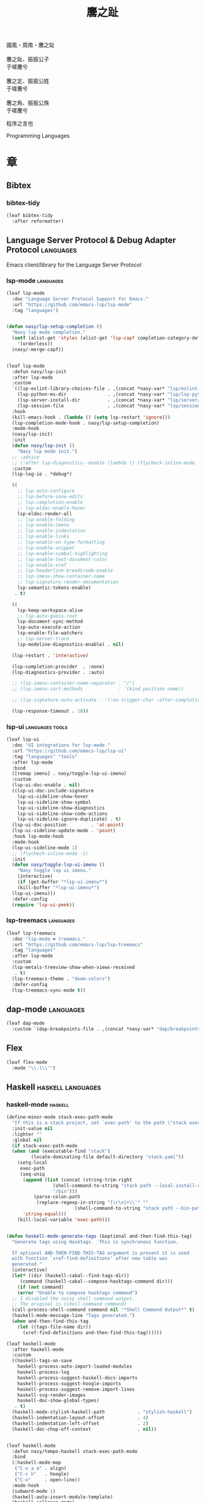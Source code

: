 #+PROPERTY: header-args:emacs-lisp :tangle (concat temporary-file-directory "麐之趾.el") :lexical t
#+title: 麐之趾
#+startup: noindent

#+begin_verse
  國風・周南・麐之趾

  麐之趾、振振公子
  于嗟麐兮

  麐之定、振振公姓
  于嗟麐兮

  麐之角、振振公族
  于嗟麐兮
#+end_verse

程序之言也

Programming Languages

* 題                                                :noexport:

#+begin_src emacs-lisp :exports none
  ;;; 麐之趾.el --- Nasy's emacs.d langs file.  -*- lexical-binding: t; -*-

  ;; Copyright (C) 2022  Nasy

  ;; Author: Nasy <nasyxx@gmail.com>

  ;;; Commentary:

  ;; 程序之言也

  ;;; Code:

  (cl-eval-when (compile eval load)
    (require '麐之趾之包))
#+end_src

* 章

** Bibtex

*** bibtex-tidy

#+begin_src emacs-lisp
  (leaf bibtex-tidy
    :after reformatter)
#+end_src

** Language Server Protocol & Debug Adapter Protocol :languages:

Emacs client/library for the Language Server Protocol

*** lsp-mode                                         :languages:

#+begin_src emacs-lisp
  (leaf lsp-mode
    :doc "Language Server Protocol Support for Emacs."
    :url "https://github.com/emacs-lsp/lsp-mode"
    :tag "languages")


  (defun nasy/lsp-setup-completion ()
    "Nasy lsp mode completion."
    (setf (alist-get 'styles (alist-get 'lsp-capf completion-category-defaults))
	  '(orderless))
    (nasy/-merge-capf))


  (leaf lsp-mode
    :defun nasy/lsp-init
    :after lsp-mode
    :custom
    `((lsp-eslint-library-choices-file . ,(concat *nasy-var* "lsp/eslint-library-choices.el"))
      (lsp-python-ms-dir               . ,(concat *nasy-var* "lsp/lsp-python-ms/"))
      (lsp-server-install-dir          . ,(concat *nasy-var* "lsp/server/"))
      (lsp-session-file                . ,(concat *nasy-var* "lsp/session.el")))
    :hook
    (kill-emacs-hook . (lambda () (setq lsp-restart 'ignore)))
    (lsp-completion-mode-hook . nasy/lsp-setup-completion)
    :mode-hook
    (nasy/lsp-init)
    :init
    (defun nasy/lsp-init ()
      "Nasy lsp mode init.")
    ;; :advice
    ;; (:after lsp-diagnostics--enable (lambda () (flycheck-inline-mode -1)))
    :custom
    (lsp-log-io . *debug*)

    ((
      ;; lsp-auto-configure
      ;; lsp-before-save-edits
      ;; lsp-completion-enable
      ;; lsp-eldoc-enable-hover
      lsp-eldoc-render-all
      ;; lsp-enable-folding
      ;; lsp-enable-imenu
      ;; lsp-enable-indentation
      ;; lsp-enable-links
      ;; lsp-enable-on-type-formatting
      ;; lsp-enable-snippet
      ;; lsp-enable-symbol-highlighting
      ;; lsp-enable-text-document-color
      ;; lsp-enable-xref
      ;; lsp-headerline-breadcrumb-enable
      ;; lsp-imenu-show-container-name
      ;; lsp-signature-render-documentation
      lsp-semantic-tokens-enable)
     . t)

    ((
      lsp-keep-workspace-alive
      ;; lsp-auto-guess-root
      lsp-document-sync-method
      lsp-auto-execute-action
      lsp-enable-file-watchers
      ;; lsp-server-trace
      lsp-modeline-diagnostics-enable) . nil)

    (lsp-restart . 'interactive)

    (lsp-completion-provider  . :none)
    (lsp-diagnostics-provider . :auto)

    ;; (lsp-imenu-container-name-separator . "/")
    ;; (lsp-imenu-sort-methods             . '(kind position name))

    ;; (lsp-signature-auto-activate . '(:on-trigger-char :after-completion))

    (lsp-response-timeout . 10))

#+end_src

*** lsp-ui                                     :languages:tools:

#+begin_src emacs-lisp
  (leaf lsp-ui
    :doc "UI integrations for lsp-mode."
    :url "https://github.com/emacs-lsp/lsp-ui"
    :tag "languages" "tools"
    :after lsp-mode
    :bind
    ([remap imenu] . nasy/toggle-lsp-ui-imenu)
    :custom
    (lsp-ui-doc-enable . nil)
    ((lsp-ui-doc-include-signature
      lsp-ui-sideline-show-hover
      lsp-ui-sideline-show-symbol
      lsp-ui-sideline-show-diagnostics
      lsp-ui-sideline-show-code-actions
      lsp-ui-sideline-ignore-duplicate) . t)
    (lsp-ui-doc-position         . 'at-point)
    (lsp-ui-sideline-update-mode . 'point)
    :hook lsp-mode-hook
    :mode-hook
    (lsp-ui-sideline-mode 1)
    ;; (flycheck-inline-mode -1)
    :init
    (defun nasy/toggle-lsp-ui-imenu ()
      "Nasy toggle lsp ui imenu."
      (interactive)
      (if (get-buffer "*lsp-ui-imenu*")
	  (kill-buffer "*lsp-ui-imenu*")
	(lsp-ui-imenu)))
    :defer-config
    (require 'lsp-ui-peek))
#+end_src

*** lsp-treemacs                                     :languages:

#+begin_src emacs-lisp
  (leaf lsp-treemacs
    :doc "lsp-mode ❤ treemacs."
    :url "https://github.com/emacs-lsp/lsp-treemacs"
    :tag "languages"
    :after lsp-mode
    :custom
    (lsp-metals-treeview-show-when-views-received
     . t)
    (lsp-treemacs-theme . "doom-colors")
    :defer-config
    (lsp-treemacs-sync-mode t))
#+end_src

** dap-mode                                         :languages:

#+begin_src emacs-lisp
  (leaf dap-mode
    :custom `(dap-breakpoints-file . ,(concat *nasy-var* "dap/breakpoints.el")))
#+end_src

** Flex

#+begin_src emacs-lisp
  (leaf flex-mode
    :mode "\\.l\\'")
#+end_src

** Haskell                                  :haskell:languages:

*** haskell-mode                                       :haskell:

#+begin_src emacs-lisp
  (define-minor-mode stack-exec-path-mode
    "If this is a stack project, set `exec-path' to the path \"stack exec\" would use."
    :init-value nil
    :lighter ""
    :global nil
    (if stack-exec-path-mode
	(when (and (executable-find "stack")
		   (locate-dominating-file default-directory "stack.yaml"))
	  (setq-local
	   exec-path
	   (seq-uniq
	    (append (list (concat (string-trim-right
				   (shell-command-to-string "stack path --local-install-root")
				   "/bin")))
		    (parse-colon-path
		     (replace-regexp-in-string "[\r\n]+\\'" ""
					       (shell-command-to-string "stack path --bin-path"))))
	    'string-equal)))
      (kill-local-variable 'exec-path)))


  (defun haskell-mode-generate-tags (&optional and-then-find-this-tag)
    "Generate tags using Hasktags.  This is synchronous function.

    If optional AND-THEN-FIND-THIS-TAG argument is present it is used
    with function `xref-find-definitions' after new table was
    generated."
    (interactive)
    (let* ((dir (haskell-cabal--find-tags-dir))
	   (command (haskell-cabal--compose-hasktags-command dir)))
      (if (not command)
	  (error "Unable to compose hasktags command")
	;; I disabled the noisy shell command output.
	;; The original is (shell-command command)
	(call-process-shell-command command nil "*Shell Command Output*" t)
	(haskell-mode-message-line "Tags generated.")
	(when and-then-find-this-tag
	  (let ((tags-file-name dir))
	    (xref-find-definitions and-then-find-this-tag))))))

  (leaf haskell-mode
    :after haskell-mode
    :custom
    ((haskell-tags-on-save
      haskell-process-auto-import-loaded-modules
      haskell-process-log
      haskell-process-suggest-haskell-docs-imports
      haskell-process-suggest-hoogle-imports
      haskell-process-suggest-remove-import-lines
      haskell-svg-render-images
      haskell-doc-show-global-types)
     . t)
    (haskell-mode-stylish-haskell-path            . "stylish-haskell")
    (haskell-indentation-layout-offset            . 4)
    (haskell-indentation-left-offset              . 2)
    (haskell-doc-chop-off-context                 . nil))


  (leaf haskell-mode
    :defun nasy/tempo-haskell stack-exec-path-mode
    :bind
    (:haskell-mode-map
     ("C-x a a" . align)
     ("C-c h"   . hoogle)
     ("C-o"     . open-line))
    :mode-hook
    (subword-mode 1)
    (haskell-auto-insert-module-template)
    (haskell-collapse-mode)
    (interactive-haskell-mode)
    (setq tab-width 4)
    (nasy/tempo-haskell)
    (stack-exec-path-mode 1)
    (progn
      (require 'align)
      (add-to-list 'align-rules-list
		   '(haskell-types
		     (regexp . "\\(\\s-+\\)\\(::\\|∷\\)\\s-+")
		     (modes quote (haskell-mode literate-haskell-mode))))
      (add-to-list 'align-rules-list
		   '(haskell-assignment
		     (regexp . "\\(\\s-+\\)=\\s-+")
		     (modes quote (haskell-mode literate-haskell-mode))))
      (add-to-list 'align-rules-list
		   '(haskell-arrows
		     (regexp . "\\(\\s-+\\)\\(->\\|→\\)\\s-+")
		     (modes quote (haskell-mode literate-haskell-mode))))
      (add-to-list 'align-rules-list
		   '(haskell-left-arrows
		     (regexp . "\\(\\s-+\\)\\(<-\\|←\\)\\s-+")
		     (modes quote (haskell-mode literate-haskell-mode)))))
    :defer-config
    (after-x 'page-break-lines
      (add-to-list 'page-break-lines-modes 'haskell-mode)))
#+end_src

*** lsp-haskell                                        :haskell:

#+begin_src emacs-lisp
  (defun start-lsp-haskell ()
    (require 'lsp)
    (require 'lsp-haskell)
    (lsp))

  (leaf lsp-haskell
    :custom (lsp-haskell-formatting-provider . "brittany")
    :hook
    (haskell-mode-hook . start-lsp-haskell)
    :init
    (after-x 'company
      (nasy/add-company-backend 'haskell-mode
	'(company-capf
	  company-files
	  :with company-yasnippet))))
#+end_src

** HTML                                        :html:languages:

#+begin_src emacs-lisp
  (leaf lsp-html
    :hook
    ((html-mode-hook mhtml-mode-hook sgml-mode-hook web-mode-hook)
     . lsp-deferred))
#+end_src

** JavaScript & TypeScript    :javascript:typescript:languages:

#+begin_src emacs-lisp
  (leaf lsp-javascript
    :hook
    ((javascript-mode-hook js-mode-hook) . lsp-deferred))
#+end_src

** Lisp                                        :lisp:languages:

*** elisp-def                                             :lisp:

 #+begin_src emacs-lisp
   (leaf elisp-def
     :hook (((emacs-lisp-mode-hook ielm-mode-hook) . elisp-def-mode)))
 #+end_src

*** Highlight-quoted                                      :lisp:

 #+begin_src emacs-lisp
   (leaf highlight-quoted
     :hook (emacs-lisp-mode-hook))
 #+end_src

*** ipretty                                               :lisp:

 Interactive Emacs Lisp pretty-printing.

 ~ipretty.el~ provides interactive functions to pretty-print the result of an
 expression and a global mode ~ipretty-mode~ that advices ~eval-print-last-sexp~ to
 pretty print.

 https://framagit.org/steckerhalter/ipretty

 #+begin_src emacs-lisp
   (leaf ipretty
     :doc "Interactive Emacs Lisp pretty-printing"
     :url "https://framagit.org/steckerhalter/ipretty"
     :tag "buffer" "emacslisp" "pprint"
     :disabled t
     :bind (("C-h C-j" . ipretty-last-sexp)
	    ("C-h C-k" . ipretty-last-sexp-other-buffer))
     :hook emacs-lisp-mode-hook)
 #+end_src

*** lisp-mode                                             :lisp:

 #+begin_src emacs-lisp
   (leaf lisp-mode
     :bind
     (:emacs-lisp-mode-map
      ([remap eval-expression] . pp-eval-expression)
      ("C-x C-e"               . eval-last-sexp-or-region))
     :init
     (defun eval-last-sexp-or-region (prefix)
       "Eval region from BEG to END if active, otherwise the last sexp."
       (interactive "P")
       (if (and (mark) (use-region-p))
	   (eval-region (min (point) (mark)) (max (point) (mark)))
	 (pp-eval-last-sexp prefix))))
 #+end_src

*** macrostep                                             :lisp:

 #+begin_src emacs-lisp
   (leaf macrostep
     :bind
     (:emacs-lisp-mode-map
      ("C-c e m" . macrostep-expand)))
 #+end_src

*** parinfer-rust-mode                                    :lisp:

 #+begin_src emacs-lisp
  (leaf parinfer-rust-mode
    :custom
    (parinfer-rust-auto-download . nil)
    `(parinfer-rust-library
      . ,(concat *nasy-var* "parinfer-rust/parinfer-rust-darwin.so"))
    :hook `(,lisp-modes-hooks)
    :defer-config
    ;; https://github.com/justinbarclay/parinfer-rust-mode/issues/53
    (add-to-list 'parinfer-rust-treat-command-as
		 '(quoted-insert . "paren")))
 #+end_src

** TeX                                                    :tex:

TeX related works.

*** TeX

#+begin_src emacs-lisp
  (leaf tex
    :hook
    ((tex-mode-hook
      TeX-mode-hook
      latex-mode-hook
      LaTeX-mode-hook) . visual-line-mode))
#+end_src

*** auctex

#+begin_src emacs-lisp
  (leaf auctex
    :init
    (setq TeX-data-directory (straight--repos-dir "auctex")
	  TeX-lisp-directory TeX-data-directory)

    ;; Or set the following variable via custom-set-variables in the opened buffer by the following command.
    ;; M-x describe-variable RET preview-TeX-style-dir RET
    ;;`(preview-TeX-style-dir ,(concat ".:" (straight--repos-dir "auctex") "latex:"))
    (setq preview-TeX-style-dir (concat ".:" (straight--repos-dir "auctex") "latex:"))

    (load "auctex.el" nil t t)
    (load "preview-latex.el" nil t t)

    (setq TeX-auto-save t)
    (setq TeX-parse-self t)
    (setq-default TeX-master nil))
#+end_src

*** cdlatex

#+begin_src emacs-lisp
  (leaf cdlatex
    :custom (cdlatex-use-dollar-to-ensure-math . nil)
    :init (sup 'cdlatex))
#+end_src

** Markdown                                :markdown:languages:

#+begin_src emacs-lisp
  (leaf markdown-mode
    :mode ("INSTALL\\'"
	   "CONTRIBUTORS\\'"
	   "LICENSE\\'"
	   "\\.markdown\\'"
	   "\\.md\\'")
    :init (add-to-list 'nasy--defer-loads 'markdown-mode))
#+end_src

** Nix                                          :nix:languages:

#+begin_src emacs-lisp
  (defun start-nix-lsp ()
    (after-x 'lsp-mode
      (add-to-list 'lsp-language-id-configuration '(nix-mode . "nix"))
      (lsp-register-client
       (make-lsp-client :new-connection (lsp-stdio-connection '("rnix-lsp"))
			:major-modes '(nix-mode)
			:server-id 'nix))
      (lsp)))

  (leaf nix-mode
    :hook (nix-mode-hook . start-nix-lsp))
#+end_src

** Org Mode                                     :org:languages:

#+begin_src emacs-lisp
  (add-hook 'nasy-first-key-hook #'(lambda () (require 'org)))
  (leaf org-mode
    :mode ("README\\'"))
#+end_src

*** 自定義                                                 :org:

#+begin_src emacs-lisp
  (defvar nasy-org-first-key-hook nil)
  (defvar nasy--org-first-key-hook nil)

  (leaf org
    :custom
    ((org-export-backends . '(ascii beamer html latex md org))
     (org-support-shift-select . 'always)
     (org-safe-remote-resources
      . '("\\`https://raw\\.githubusercontent\\.com\\(?:/\\|\\'\\)")))
    (org-modules . nil)
    :init
    (with-no-warnings
      (setq org-emphasis-regexp-components
	    '(" \t('\"{[:nonascii:]"
		"- \t.,:!?)));'\")}\\[[:nonascii:]"
		" \t\r\n,\"'"
		"."
		1)))
    :config
    (add-to-list 'safe-local-variable-values
		 '(org-src-fontify-natively))
    (add-to-list 'safe-local-variable-values
		 '(org-startup-indented)))
#+end_src

#+begin_src emacs-lisp
  (leaf org
    :custom
    (org-ellipsis          . "略")
    (org-startup-folded    . 'content)
    (org-startup-truncated . nil))
#+end_src

#+begin_src emacs-lisp
  (leaf org-agenda
    :after org
    :custom
    (;; org-agnda
     (org-agenda-compact-blocks   . t)
     (org-agenda-files            . `(,(concat *nasy-etc* "standard-agenda.org")))
     (org-agenda-start-on-weekday . nil)
     (org-agenda-prefix-format
      . '((agenda . " %i %+15c\t%?-15t% s")
	  (todo   . " %i %+15c\t")
	  (tags   . " %i %+15c\t")
	  (search . " %i %+15c\t")))
     (org-agenda-sorting-strategy
      . '((agenda habit-down time-up user-defined-up effort-up category-keep)
	  (todo category-up effort-up)
	  (tags category-up effort-up)
	  (search category-up)))
     (org-agenda-time-grid
      . '((daily today weekly require-timed remove-match)
	  (0 600 900 1200 1300 1600 1800 2000 2200 2400 2600)
	  "......"
	  "-----------------------------------------------------"))
     (org-agenda-clockreport-parameter-plist . '(:link t :maxlevel 3))
     (org-agenda-window-setup . 'current-window)))
#+end_src

#+begin_src emacs-lisp
  (leaf org-appear
    :after org
    :custom
    ((org-appear-autoemphasis
      org-appear-autoentities
      org-appear-autolinks
      org-appear-autosubmarkers)
     . t))
#+end_src

#+begin_src emacs-lisp
  (leaf org-appearance
    :after org
    :custom
    ((org-allow-promoting-top-level-subtree
      org-fontify-todo-headline
      ;; org-fontify-whole-heading-line
      org-hide-emphasis-markers
      org-hide-leading-stars)
     . t)
    ((org-image-actual-width
      org-pretty-entities)
     . nil))
#+end_src

#+begin_src emacs-lisp
  (leaf babel
    :after org
    :custom
    (org-babel-latex-preamble
     . (lambda (_) "\\documentclass[preview]{standalone}\n")))
#+end_src

#+begin_src emacs-lisp
  (leaf org-capture
    :after org
    :custom
    (org-default-notes-file . "~/notes/default.org"))
#+end_src

#+begin_src emacs-lisp
  (leaf org-export
    :after org
    :custom
    (;; general
     (org-export-coding-system         . 'utf-8)
     (org-export-with-broken-links     . 'mark)
     (org-export-with-sub-superscripts . '{})
     (org-use-sub-superscripts         . '{})
     (org-html-checkbox-type           . 'unicode))

    (;; html
     (org-html-doctype              . "html5")
     (org-html-head-include-scripts . t)
     (org-html-klipsify-src         . t)
     (org-html-html5-fancy          . t)
     (org-html-mathjax-options
      . '((path          "https://cdnjs.cloudflare.com/ajax/libs/mathjax/2.7.7/latest.js?config=TeX-AMS-MML_HTMLorMML")
	  (scale         "100")
	  (align         "center")
	  (font          "Neo-Euler")
	  (linebreaks    "false")
	  (autonumber    "AMS")
	  (indent        "0em")
	  (multlinewidth "85%")
	  (tagindent     ".8em")
	  (tagside       "right")))
     (org-html-with-latex     . 'mathjax)
     (org-html-wrap-src-lines . t))

    (;; Latex
     (org-latex-compiler . "xelatex")
     (org-latex-default-packages-alist
      . '(("AUTO" "inputenc"  t   ("pdflatex"))
	  ("T1"   "fontenc"   t   ("pdflatex"))
	  (""     "graphicx"  t   nil)
	  (""     "grffile"   nil nil)
	  (""     "longtable" nil nil)
	  (""     "booktabs"  nil nil)
	  (""     "wrapfig"   nil nil)
	  (""     "rotating"  nil nil)
	  ("normalem" "ulem"  nil nil)
	  (""     "amsmath"   t   nil)
	  (""     "textcomp"  t   nil)
	  (""     "amssymb"   t   nil)
	  (""     "capt-of"   nil nil)
	  (""     "nicefrac"  t   nil)
	  ("dvipsnames" "xcolor" nil nil)
	  ("colorlinks,unicode,linkcolor=violet,anchorcolor=BlueViolet,citecolor=YellowOrange,filecolor=black,urlcolor=Aquamarine"
	   "hyperref" nil nil)
	  (""            "luatexja-fontspec" t ("lualatex"))))
	  ;; (""            "listings"          t nil)))
	  ;; (""            "algorithm"         t nil)
	  ;; (""            "algpseudocode"     t nil)
	  ;; ("cache=false" "minted"            t nil)))
     (org-latex-default-table-environment . "longtable")
     (org-latex-listings                  . 'minted)
     (org-latex-pdf-process
      . '("latexmk -f -pdf -%latex -interaction=nonstopmode -shell-escape -output-directory=%o %f"))
     (org-latex-tables-booktabs . t))

    (;; Pandoc
     ((org-pandoc-options-for-context
       org-pandoc-options-for-context-pdf)
      . `((template . ,(concat *nasy-etc* "nasy-context.tex"))))))
#+end_src

#+begin_src emacs-lisp
  (leaf org-id
    :after org
    :custom (org-id-link-to-org-use-id . t))
#+end_src

#+begin_src emacs-lisp
  (leaf org-indent
    :after org
    :custom
    (org-indent-mode-turns-on-hiding-stars . nil))
#+end_src

#+begin_src emacs-lisp
  (leaf org-keywords
    :after org
    :custom
    (org-todo-keywords
     . '((sequence
	  "TODO(t)"
	  "WIP(w/!)"
	  "WAIT(W@/!)"
	  "HOLD(h)"
	  "|"
	  "CANCELLED(c@/!)"
	  "DONE(d!/!)"))))
#+end_src

#+begin_src emacs-lisp
  (leaf org  ;; LaTeX
    :after org
    :custom
    (org-preview-latex-default-process . 'xesvg)
    (org-highlight-latex-and-related   . '(native latex script entities))
    :defer-config
    (defvar
      nasy-luamagick
      '(luamagick
	:programs ("lualatex" "convert")
	:description "pdf > png"
	:message "you need to install lualatex and imagemagick."
	:use-xcolor t
	:image-input-type "pdf"
	:image-output-type "png"
	:image-size-adjust (1.0 . 1.0)
	:latex-compiler ("lualatex -interaction nonstopmode -output-directory %o %f")
	:image-converter ("convert -density %D -trim -antialias %f -quality 100 %O")))
    (add-to-list 'org-preview-latex-process-alist nasy-luamagick)

    (defvar
      nasy-luamsvg
      '(luamsvg
	:programs ("lualatex" "convert")
	:description "pdf > svg"
	:message "you need to install lualatex and imagemagick."
	:use-xcolor t
	:image-input-type "pdf"
	:image-output-type "svg"
	:image-size-adjust (1.0 . 1.0)
	:latex-compiler ("lualatex -interaction nonstopmode -output-directory %o %f")
	:image-converter ("convert -density %D -trim -antialias %f -quality 100 %O")))
    (add-to-list 'org-preview-latex-process-alist nasy-luamsvg)

    (defvar
      nasy-luasvg
      '(luasvg
	:programs ("lualatex" "dvisvgm")
	:description "dvi > svg"
	:message "you need to install lualatex and dvisvgm."
	:use-xcolor t
	:image-input-type "dvi"
	:image-output-type "svg"
	:image-size-adjust (1.0 . 1.0)
	:latex-compiler ("lualatex -interaction nonstopmode --output-format dvi -output-directory %o %f")
	:image-converter ("dvisvgm %f -n -b min -Z 2 -o %O")))
	     ;; :image-converter ("inkscape --pdf-poppler %f -T -l -o %O")))
    (add-to-list 'org-preview-latex-process-alist nasy-luasvg)

    (defvar
     nasy-xesvg
     '(xesvg
       :programs ("xelatex" "dvisvgm")
       :description "xdv > svg"
       :message "you need to install xelatex and dvisvgm."
       :use-xcolor t
       :image-input-type "xdv"
       :image-output-type "svg"
       :image-size-adjust (1.7 . 1.5)
       :latex-compiler ("xelatex -interaction nonstopmode -no-pdf -output-directory %o %f")
       :image-converter ("dvisvgm %f -n -b min -Z 4 -c %S -o %O")))
       ;; :image-converter ("inkscape --pdf-poppler %f -T -l -o %O")))
    (add-to-list 'org-preview-latex-process-alist nasy-xesvg))
#+end_src

#+begin_src emacs-lisp
  (leaf org-refile
    :after org
    :custom
    (org-outline-path-complete-in-steps . nil)
    (org-refile-allow-creating-parent-nodes . 'confirm)
    ((org-refile-use-outline-path
      org-refile-use-cache)
     . t))
#+end_src

#+begin_src emacs-lisp
  (leaf org-roam
    :after org
    :custom
    (org-roam-directory . "~/orgmode"))
#+end_src

#+begin_src emacs-lisp
  (leaf org-structure
    :after org
    :custom
    (org-startup-indented      . nil)
    (org-archive-location      . "%s_archive::* Archive")
    (org-catch-invisible-edits . 'smart))
#+end_src

#+begin_src emacs-lisp
  (leaf org-tags
    :after org
    :custom
    (org-fast-tag-selection-single-key . 'expert)
    (org-tags-column                   . -62)
    (org-tags-sort-function            . 'org-string-collate-lessp))
#+end_src

#+begin_src emacs-lisp
  (leaf org-time
    :after org
    :custom
    ((org-display-custom-times
      org-edit-timestamp-down-means-later
      org-log-into-drawer
      org-clock-in-resume
      org-clock-out-remove-zero-time-clocks
      org-clock-persist)
     . t)
    (org-log-done . 'time)
    (org-time-stamp-custom-formats    . '("<%a, %b %d, %Y>" . "<%a, %b %d, %Y at %H:%M>"))
    (org-export-date-timestamp-format . "%b %d, %Y"))
#+end_src

#+begin_src emacs-lisp
  (leaf org-TODO
    :after org
    :custom
    (org-todo-repeat-to-state . "NEXT"))
#+end_src

#+begin_src emacs-lisp
  (leaf oc
    :after org
    :custom (org-cite-global-bibliography . `(,(concat *nasy-var* "refs/ref.bib"))))

  (leaf oc-biblatex
    :after org oc
    :defer-config
    (add-to-list 'org-cite-biblatex-styles
		 '("foot" "full" "footfullcite" nil nil))
    (add-to-list 'org-cite-biblatex-styles
		 '("foot" nil "footcite" nil nil))
    (add-to-list 'org-cite-biblatex-styles
		 '(nil "full" "fullcite" nil nil))
    (add-to-list 'org-cite-biblatex-style-shortcuts
		 '("ft" . "foot")))

  (leaf oc-csl
    :after org oc
    :custom (org-cite-csl-styles-dir . "~/Zotero/styles"))
#+end_src

*** Basic & Functions                                      :org:

#+begin_src emacs-lisp
  ;; Exclude DONE state tasks from refile targets
  ;;;###autoload
  (defun nasy/verify-refile-target ()
    "Exclude todo keywords with a done state from refile targets."
    (not (member (nth 2 (org-heading-components)) org-done-keywords)))

  (setq org-refile-target-verify-function 'nasy/verify-refile-target)

    ;;;###autoload
  (defun nasy/org-refile-anywhere (&optional goto default-buffer rfloc msg)
    "A version of `org-refile' which allows refiling to any subtree."
    (interactive "P")
    (let ((org-refile-target-verify-function))
      (org-refile goto default-buffer rfloc msg)))

    ;;;###autoload
  (defun nasy/org-agenda-refile-anywhere (&optional goto rfloc no-update)
    "A version of `org-agenda-refile' which allows refiling to any subtree."
    (interactive "P")
    (let ((org-refile-target-verify-function))
      (org-agenda-refile goto rfloc no-update)))

    ;;;###autoload
  (defun nasy/org-html-paragraph-advice (orig paragraph contents &rest args)
    "Join consecutive Chinese lines into a single long line without
    unwanted space when exporting org-mode to html."
    (let* ((fix-regexp "[[:multibyte:]]")
	   (fixed-contents
	    (replace-regexp-in-string
	     (concat
	      "\\(" fix-regexp "\\) *\n *\\(" fix-regexp "\\)") "\\1\\2" contents)))
      (apply orig paragraph fixed-contents args)))

    ;;;###autoload
  (defun nasy/org-fix-saveplace ()
    "Fix a problem with saveplace.el putting you back in a folded position"
    (when (outline-invisible-p)
      (save-excursion
	(outline-previous-visible-heading 1)
	(org-fold-show-subtree))))

    ;;;###autoload
  (defun nasy/org-agenda-log-mode-colorize-block ()
    "Set different line spacing based on clock time duration."
    (save-excursion
      (let* ((colors (cl-case (alist-get 'background-mode (frame-parameters))
		       (light
			(list "#a7e9af" "#75b79e" "#6a8caf" "#eef9bf"))
		       (dark
			(list "#a7e9af" "#75b79e" "#6a8caf" "#eef9bf"))))
	     pos
	     duration)
	(nconc colors colors)
	(goto-char (point-min))
	(while (setq pos (next-single-property-change (point) 'duration))
	  (goto-char pos)
	  (when (and (not (equal pos (pos-eol)))
		    (setq duration (org-get-at-bol 'duration)))
	    ;; larger duration bar height
	    (let ((line-height (if (< duration 15) 1.0 (+ 0.5 (/ duration 30))))
		  (ov (make-overlay (pos-bol) (1+ (pos-eol)))))
	      (overlay-put ov 'face `(:background ,(car colors) :foreground "black"))
	      (setq colors (cdr colors))
	      (overlay-put ov 'line-height line-height)
	      (overlay-put ov 'line-spacing (1- line-height))))))))

    ;;;###autoload
  (defun nasy/show-org-clock-in-header-line ()
    "Show the clocked-in task in header line"
    (setq-default header-line-format '((" " org-mode-line-string ""))))

    ;;;###autoload
  (defun nasy/hide-org-clock-from-header-line ()
    "Hide the clocked-in task from header line"
    (setq-default header-line-format nil))

  (leaf org
    :bind (:org-src-mode-map
	   ("C-c _" . org-edit-src-exit))
    :mode-hook
    ;; (auto-fill-mode 1)
    (visual-line-mode)
    (eldoc-mode 1)
    :init
    (after-x 'company
      (nasy/add-company-backend 'org-mode
	'(;; company-tabnine
	  company-files
	  :with company-yasnippet)))
    :defer-config
    (require 'org-tempo nil t)
    (progn
     (require 'org-eldoc)
     (org-eldoc-load))
    (after-x 'ox
      (nasy/sup '(ox-rst ox-pandoc))
      (require 'ox-rst)
      (require 'ox-pandoc))
    (after-x 'company
      (nasy/add-company-backend 'org-mode
	'(;; company-tabnine
	  company-files)))
    :advice
    (:after org-refile
	    (lambda (&rest _) (org-save-all-org-buffers)))
    (:around org-html-paragraph
	     nasy/org-html-paragraph-advice))
#+end_src

*** Org Agenda                                             :org:

#+begin_src emacs-lisp
  (leaf org-agenda
    :bind (:org-mode-map
	   ("C-," . nil))
    :hook (org-agenda-finalize-hook . nasy/org-agenda-log-mode-colorize-block)
    :defer-config
    (after-x 'all-the-icons
      (setq
       org-agenda-category-icon-alist
       `(("Tasks"
	  ,(list (all-the-icons-faicon "tasks" :height 0.8 :v-adjust 0))
	  nil nil :ascent center)
	 ("Calendar"
	  ,(list (all-the-icons-octicon "calendar" :height 0.8 :v-adjust 0))
	  nil nil :ascent center)
	 ("Appointments"
	  ,(list (all-the-icons-faicon "calendar-check-o" :height 0.8 :v-adjust 0))
	  nil nil :ascent center)))))
#+end_src

*** Org Appear                                 :convenience:org:

Toggle visibility of hidden Org mode element parts upon entering and leaving an
element

https://github.com/awth13/org-appear

#+begin_src emacs-lisp
  (leaf org-appear
    :doc "Make invisible parts of Org elements appear visible."
    :url "https://github.com/awth13/org-appear"
    :tag "convenience"
    :hook nasy-org-first-key-hook)
#+end_src

*** Org Capture                                            :org:

#+begin_src emacs-lisp
  (leaf org-capture
    :defer-config
    (add-to-list 'org-capture-templates '("t" "Tasks"))

    (add-to-list 'org-capture-templates
		 '("tr" "Book Reading Task" entry
		   (file+olp "~/notes/task.org" "Reading" "Book")
		   "* TODO %^{book name}\n%u\n%a\n" :clock-in t :clock-resume t))

    (add-to-list 'org-capture-templates
		 '("tw" "Work Task" entry
		   (file+headline "~/notes/task.org" "Work")
		   "* TODO %^{task name}\n%u\n%a\n" :clock-in t :clock-resume t))

    (add-to-list 'org-capture-templates
		 '("T" "Thoughts" entry
		   (file "~/notes/thoughts.org")
		   "* %t - %^{heading}\n\n%?"))

    (add-to-list 'org-capture-templates
		 '("j" "Journal" entry
		   (file "~/notes/journal.org")
		   "* %U - %^{heading}\n  %?"))

    (add-to-list 'org-capture-templates
		 '("i" "Inbox" entry
		   (file "~/notes/inbox.org")
		   "* %U - %^{heading} %^g\n %?\n"))

    (add-to-list 'org-capture-templates
		 '("n" "Notes" entry
		   (file "~/notes/notes.org")
		   "* %^{heading} %t %^g\n  %?\n")))
#+end_src

*** Org CDLatex                                        :org:tex:

https://orgmode.org/manual/CDLaTeX-mode.html

#+begin_src emacs-lisp
  (leaf org
    :hook (nasy-org-first-key-hook . org-cdlatex-mode))
#+end_src

*** Org Clock                                              :org:

#+begin_src emacs-lisp
  (leaf org-clock
    :hook ((org-clock-in-hook . nasy/show-org-clock-in-header-line)
	   ((org-clock-out-hook . org-clock-cancel) . nasy/hide-org-clock-from-header-line))
    :bind (:org-clock-mode-line-map
	   ([header-line mouse-2] . org-clock-goto)
	   ([header-line mouse-1] . org-clock-menu))
    :defer-config
    (when (and *is-a-mac* (file-directory-p "/Applications/org-clock-statusbar.app"))
      (add-hook 'org-clock-in-hook
		(lambda () (call-process "/usr/bin/osascript" nil 0 nil "-e"
				    (concat "tell application \"org-clock-statusbar\" to clock in \""
					    org-clock-current-task "\""))))
      (add-hook 'org-clock-out-hook
		(lambda () (call-process "/usr/bin/osascript" nil 0 nil "-e"
				    "tell application \"org-clock-statusbar\" to clock out")))))
#+end_src

*** Org Fragtag                                          :org:tex:

Automatically toggle Org mode LaTeX fragment previews as the cursor
enters and exits them.

https://github.com/io12/org-fragtog

#+begin_src emacs-lisp
  (leaf org-fragtog
    :doc "Automatically toggle Org mode LaTeX fragment previews as the cursor enters and exits them."
    :url "https://github.com/io12/org-fragtog"
    :tag "org" "tex"
    :hook nasy-org-first-key-hook)
#+end_src

*** Org Latex Impatient                          :org:tex:tools:

org-latex-impatient provides instant preview of LaTeX snippets via
MathJax outputed SVG.

https://github.com/yangsheng6810/org-latex-impatient

#+begin_src emacs-lisp
  (leaf org-latex-impatient
    :doc "Instant Previews LaTeX snippets in Org-mode."
    :url "https://github.com/yangsheng6810/org-latex-impatient"
    :tag "org" "tex" "tool"
    :leaf-autoload t
    :leaf-defun t
    :custom
    `(org-latex-impatient-tex2svg-bin . ,(executable-find "tex2svg"))
    (org-latex-impatient-user-latex-definitions
     . '("\\newcommand{\\ensuremath}[1]{#1}"
	 "\\renewcommand{\\usepackage}[2][]{}"
	 "\\renewcommand{\\useoutertheme}[1]{}"
	 "\\renewcommand{\\setbeamertemplate}[2]{}"
	 "\\renewcommand{\\setbeamercolor}[2]{}"
	 "\\renewcommand{\\setbeamerfont}[2]{}"
	 "\\renewcommand{\\input}[1]{}"))
    :hook (nasy-org-first-key-hook . org-latex-impatient-mode))

#+end_src

*** Org Modern                                             :org:

This package implements a “modern” style for your Org buffers using
font locking and text properties. The package styles headlines,
keywords, tables and source blocks. The styling is configurable, you
can enable, disable or modify the style of each syntax element
individually via the org-modern customization group.

"https://github.com/minad/org-modern"

#+begin_src emacs-lisp
  (leaf org-modern
    :doc "Modern Org Style"
    :url "https://github.com/minad/org-modern"
    :tag "org"
    :custom
    (org-modern--timestamp . '(" %a, %b %d, %Y " . " %H:%M "))
    (org-modern-star . ["✿" "❀" "✭" "✫" "✦" "✧" "◈" "◇"])
    ;; (org-modern-star . ["⚀" "⚁" "⚂" "⚃" "⚄" "⚅"])
    ;; (org-modern-star . ["☰" "☱" "☲" "☳" "☴" "☵" "☶" "☷"])
    (org-modern-hide-stars . 'leading)
    (org-modern-table . nil)
    ;; (org-modern-list . '((?+ . "⊕")
    ;;                      (?- . "⊖")
    ;;                      (?* . "⊛")))
    (org-modern-list . '((?+ . "✨")
			 (?- . "💫")
			 (?* . "💥")))
    :hook nasy-org-first-key-hook)
#+end_src

*** Org Prettify Source Block                              :org:

#+begin_src emacs-lisp
  (leaf org-prettify-source-block
    :disabled t
    :load-path* "桃夭/麐之趾"
    :leaf-autoload t
    :leaf-defun t
    :hook nasy-org-first-key-hook)
#+end_src

#+begin_src emacs-lisp :tangle (concat temporary-file-directory "org-prettify-source-block.el")
  ;;; org-prettify-source-block.el --- Org Prettify Source Block -*- lexical-binding: t; -*-

  ;;; Commentary:

  ;;; Code:

  (require 'org-macs)

  (defgroup org-prettify-source-block nil
    "Prettify org-mode source block markers."
    :group 'org-mode
    :prefix "org-prettify-source-block"
    :version "0.1")

  (defvar-local opsb-org-at-src-begin -1
    "Variable that holds whether last position was a ")

  (defvar opsb-ob-header-symbol ?☰
    "Symbol used for babel headers")

  (defvar opsb-block-alist `(("#+begin_src"     . ?λ) ;; ╦ ➤ 🖝 ➟ ➤ ✎ ✎
			     ("#+end_src"       . ?⌞) ;; ╩ □
			     ("#+header:"       . ,opsb-ob-header-symbol)
			     ("#+begin_comment" . ?✎)
			     ("#+end_comment"   . ?⌞)
			     ("#+begin_verse" . ?☾)
			     ("#+end_verse"   . ?⌞)
			     ("#+begin_notes"   . ?➤)
			     ("#+end_notes"     . ?⌞)
			     ("#+begin_quote"   . ?»)
			     ("#+end_quote"     . ?⌞)))

  (defun opsb-org-prettify-src--update ()
    (let ((case-fold-search t)
	  (re "^[ \t]*#\\+begin_src[ \t]+[^ \f\t\n\r\v]+[ \t]*")
	  found)
      (save-excursion
	(goto-char (point-min))
	(while (re-search-forward re nil t)
	  (goto-char (match-end 0))
	  (let ((args (org-trim
		       (buffer-substring-no-properties (point)
						       (line-end-position)))))
	    (when (org-string-nw-p args)
	      (let ((new-cell (cons args opsb-ob-header-symbol)))
		(cl-pushnew new-cell prettify-symbols-alist :test #'equal)
		(cl-pushnew new-cell found :test #'equal)))))

	(setq prettify-symbols-alist
	      (cl-set-difference prettify-symbols-alist
				 (cl-set-difference
				  (cl-remove-if-not
				   (lambda (elm)
				     (eq (cdr elm) opsb-ob-header-symbol))
				   prettify-symbols-alist)
				  found :test #'equal)))

	;; Clean up old font-lock-keywords.
	(font-lock-remove-keywords nil prettify-symbols--keywords)
	(setq prettify-symbols--keywords (prettify-symbols--make-keywords))
	(font-lock-add-keywords nil prettify-symbols--keywords)
	(while (re-search-forward re nil t)
	  (font-lock-flush (line-beginning-position) (line-end-position))))))

  (defun opsb-org-prettify-src ()
    "Hide src options via `prettify-symbols-mode'.
      `prettify-symbols-mode' is used because it has
      uncollapsing. It may not be efficient."
    (let* ((case-fold-search t)
	   (at-src-block
	    (save-excursion
	      (beginning-of-line)
	      (looking-at "^[ \t]*#\\+begin_src[ \t]+[^ \f\t\n\r\v]+[ \t]*"))))
      ;; Test if we moved out of a block.
      (when (or (and opsb-org-at-src-begin
		     (not at-src-block))
		;; File was just opened.
		(eq opsb-org-at-src-begin -1))
	(opsb-org-prettify-src--update))
      (setq opsb-org-at-src-begin at-src-block)))

  (defsubst opsb-append-upcase (the-list)
      "Duplicate THE-LIST with upcased cars."
    (cl-reduce 'append
	       (mapcar (lambda (x) (list x (cons (upcase (car x)) (cdr x))))
		       the-list)))

  (defun opsb-append-org-prettify-symbols ()
    (setq prettify-symbols-alist
	    (cl-union prettify-symbols-alist
		      (opsb-append-upcase opsb-block-alist))))

  (defun opsb-delete-org-prettify-symbols ()
    (setq prettify-symbols-alist
	  (cl-set-difference prettify-symbols-alist
			     (opsb-append-upcase opsb-block-alist))))


  ;;;###autoload
  (define-minor-mode org-prettify-source-block-mode
    "Toggle prettification of org source blocks."
    :lighter ""
    (if org-prettify-source-block-mode
	(progn
	  (turn-on-prettify-symbols-mode)
	  (add-hook 'post-command-hook 'opsb-org-prettify-src t t)
	  (opsb-append-org-prettify-symbols))
      (remove-hook 'post-command-hook 'opsb-org-prettify-src t)
      (opsb-delete-org-prettify-symbols)))


  (provide 'org-prettify-source-block)
  ;;; org-prettify-source-block.el ends here
#+end_src

*** org roam                              :convenience:roam:org:

Org-roam is a plain-text knowledge management system. It brings some of Roam's
more powerful features into the org-mode ecosystem.

Rudimentary Roam replica with org-mode.

https://www.orgroam.com/

https://github.com/org-roam/org-roam


#+begin_src emacs-lisp
  (leaf org-roam
    :doc "Rudimentary Roam replica with org-mode."
    :url "https://github.com/org-roam/org-roam"
    :tag "convenience" "roam"
    :bind
    (:org-mode-map
     ("C-c n c" . org-roam-capture)
     ("C-c n f" . org-roam-node-find)
     ("C-c n g" . org-roam-graph)
     ("C-c n i" . org-roam-node-insert)
     ("C-c n I" . org-roam-insert-immediate)
     ("C-c n l" . org-roam-buffer-toggle)
     ;; Dailies
     ("C-c n j" . org-roam-dailies-capture-today))
    :custom
    `(org-roam-db-location . ,(concat *nasy-var* "org/org-roam.db"))
    ;; :hook (nasy-first-key-hook . org-roam-setup)
    (add-to-list 'safe-local-variable-values
		 '(org-roam-directory))
    (add-to-list 'safe-local-variable-values
		 '(eval setq-local org-roam-directory
			(locate-dominating-file default-directory ".dir-locals.el"))))
#+end_src

*** Org superstar                                          :org:

#+begin_src emacs-lisp
  (leaf org-superstar
    :disabled t
    :hook
    (nasy/font-change-hook
     . (lambda ()
	 (progn
	   (nasy/set-symbol ?☯ 21 nil)
	   (nasy/set-symbol ?✿ 18 nil)
	   (nasy/set-symbol ?❀ 16 nil)
	   (nasy/set-symbol ?✫ 15 nil)
	   (nasy/set-symbol ?✸ 16 nil)
	   (nasy/set-symbol ?◉ 16 nil)
	   (nasy/set-symbol ?✼ 12 nil)
	   (nasy/set-symbol ?✚ 12 nil)
	   (nasy/set-symbol ?⁍ 13 nil)
	   (nasy/change-char-width ?☯ 2)
	   (nasy/change-char-width ?✿ 2)
	   (nasy/change-char-width ?❀ 2)
	   (nasy/change-char-width ?✫ 2)
	   (nasy/change-char-width ?✸ 2)
	   (nasy/change-char-width ?◉ 2)
	   (nasy/change-char-width ?✼ 1)
	   (nasy/change-char-width ?✚ 1)
	   (nasy/change-char-width ?⁍ 1)))))

  (leaf org-superstar
    :disabled t
    :after org
    :hook nasy-org-first-key-hook
    :custom
    ((org-superstar-special-todo-items . t)
     (org-superstar-headline-bullets-list
      . '("☯"
	  "✿"
	  "❀"
	  "✫"
	  "✸"
	  "◉"))
     (org-superstar-item-bullet-alist
      . '((?* . ?✼)
	  (?+ . ?✚)
	  (?- . ?⁍)))))
#+end_src

*** Org Misc                                               :org:

#+begin_src emacs-lisp
  ;; https://github.com/alphapapa/unpackaged.el#export-to-html-with-useful-anchors
  (cl-eval-when (compile)
    (require 'easy-mmode)
    (require 'ox))


  (defun nasy/-c-s (ns)
    (cl-loop for c in '(" " "~" "(" ")" "~" "&" "/" "[" "]" ":")
	     do (setq ns (string-replace c "-" ns))
	     finally return ns))


  (defun nasy/org-export-get-reference (datum info)
      "Like `org-export-get-reference', except use heading titles (DATUM INFO) instead of random numbers."
      (let ((cache (plist-get info :internal-references)))
	(or (car (rassq datum cache))
	    (let* ((crossrefs (plist-get info :crossrefs))
		   (cells (org-export-search-cells datum))
		   ;; Preserve any pre-existing association between
		   ;; a search cell and a reference, i.e., when some
		   ;; previously published document referenced a location
		   ;; within current file (see
		   ;; `org-publish-resolve-external-link').
		   ;;
		   ;; However, there is no guarantee that search cells are
		   ;; unique, e.g., there might be duplicate custom ID or
		   ;; two headings with the same title in the file.
		   ;;
		   ;; As a consequence, before re-using any reference to
		   ;; an element or object, we check that it doesn't refer
		   ;; to a previous element or object.
		   (new (or (cl-some
			     (lambda (cell)
			       (let ((stored (cdr (assoc cell crossrefs))))
				 (when stored
				   (let ((old (org-export-format-reference stored)))
				     (and (not (assoc old cache)) stored)))))
			     cells)
			    (when (org-element-property :raw-value datum)
			      ;; Heading with a title
			      (nasy/org-export-new-title-reference datum cache))
			    ;; NOTE: This probably breaks some Org Export
			    ;; feature, but if it does what I need, fine.
			    (org-export-format-reference
			     (org-export-new-reference cache))))
		   (reference-string new))
	      ;; Cache contains both data already associated to
	      ;; a reference and in-use internal references, so as to make
	      ;; unique references.
	      (dolist (cell cells) (push (cons cell new) cache))
	      ;; Retain a direct association between reference string and
	      ;; DATUM since (1) not every object or element can be given
	      ;; a search cell (2) it permits quick lookup.
	      (push (cons reference-string datum) cache)
	      (plist-put info :internal-references cache)
	      reference-string))))

  (defun nasy/org-export-new-title-reference (datum cache)
    "Return new reference for DATUM that is unique in CACHE."
    (cl-macrolet ((inc-suffixf (place)
			       `(progn
				  (string-match (rx bos
						    (minimal-match (group (1+ anything)))
						    (optional "--" (group (1+ digit)))
						    eos)
						,place)
				  ;; HACK: `s1' instead of a gensym.
				  (-let* (((s1 suffix) (list (match-string 1 ,place)
							     (match-string 2 ,place)))
					  (suffix (if suffix
						      (string-to-number suffix)
						    0)))
				    (setf ,place (format "%s--%s" s1 (cl-incf suffix)))))))
      (let* ((title (org-element-property :raw-value datum))
	     ;; (ref (url-hexify-string (substring-no-properties title)))
	     (ref (nasy/-c-s (substring-no-properties title)))
	     (parent (org-element-property :parent datum)))
	(while (--any (equal ref (car it))
		      cache)
	  ;; Title not unique: make it so.
	  (if parent
	      ;; Append ancestor title.
	      (setf title (concat (org-element-property :raw-value parent)
				  "--" title)
		    ;; ref (url-hexify-string (substring-no-properties title))
		    ref (nasy/-c-s (substring-no-properties title))
		    parent (org-element-property :parent parent))
	    ;; No more ancestors: add and increment a number.
	    (inc-suffixf ref)))
	ref)))


  (with-no-warnings
    (define-minor-mode nasy/ox-html-with-useful-ids-mode
      "Attempt to export Org as HTML with useful link IDs.
  Instead of random IDs like \"#orga1b2c3\", use heading titles,
  made unique when necessary."
      :lighter "n/oxh"
      :global t
      (if nasy/ox-html-with-useful-ids-mode
	  (progn
	    (when (featurep 'gcmh)
	      (gcmh-mode -1)
	      (setq gc-cons-threshold most-positive-fixnum))
	    (advice-add #'org-export-get-reference :override #'nasy/org-export-get-reference))
	(progn
	  (when (featurep 'gcmh)
	    (gcmh-mode 1))
	  (advice-remove #'org-export-get-reference #'nasy/org-export-get-reference)))))
#+end_src

#+begin_src emacs-lisp
  (defun nasy/-org-export-remove-zero-width-space (text _backend _info)
    "Remove zero width spaces from TEXT."
    (unless (org-export-derived-backend-p 'org)
      (replace-regexp-in-string "\u200b" "" text)))


  (after-x 'ox
    (add-to-list 'org-export-filter-final-output-functions
		 #'nasy/-org-export-remove-zero-width-space t))
#+end_src

*** 尾                                                     :org:

#+begin_src emacs-lisp
  (defun nasy/load-org ()
    (setq nasy--org-first-key-hook nasy-org-first-key-hook)
    (nasy/run-hook-once-on 'nasy--org-first-key-hook 'pre-command-hook))

  (add-hook 'org-mode-hook #'nasy/load-org)
#+end_src

** Python                                    :python:languages:

*** Functions                                           :python:

#+begin_src emacs-lisp
  (leaf python
    :disabled t
    :bind
    (:python-mode-map
     ("C-b" . nasy/python-send-buffer)
     ("C-r" . nasy/python-send-region)
     ("C-r" . nasy/python-send-region)
     ("C-c" . nasy/python-send-defun)
     ("C-z" . nasy/python-switch-to-shell)
     ("<S-return>" . nasy/python-send-region)))
#+end_src

*** python                                              :python:

#+begin_src emacs-lisp
  (leaf python
    :defun nasy/tempo-python python-flycheck-setup
    :init
    (defun python-flycheck-setup ()
      "Setup python checker."
      ;; flake8 already have python-mypy and python-pylint as the next checker
      ;; (flycheck-add-next-checker 'python-flake8    'python-mypy)))
      (add-to-list 'flycheck-disabled-checkers 'python-pylint)
      (flycheck-remove-next-checker 'python-flake8 'python-pylint))
    :mode-hook
    (python-flycheck-setup)
    (nasy/tempo-python)
    (setq-local tab-width 4))
#+end_src

*** elpy                                                :python:

#+begin_src emacs-lisp
  (leaf elpy
    :leaf-autoload t
    :leaf-defun t
    :commands nasy/elpy-init
    :bind
    (:elpy-mode-map
     ("M-<left>"  . left-word)
     ("M-<right>" . right-word))
    :custom
    (elpy-rpc-virtualenv-path . 'current)
    (elpy-modules             . '(;; elpy-module-company
				  elpy-module-folding
				  elpy-module-yasnippet))
    :advice
    (:before python-mode elpy-enable)
    (:after elpy-module-folding
	    (lambda (&rest _)
	      (define-key elpy-mode-map (kbd "<mouse-1>") nil))))
#+end_src

*** lsp-pyright                                         :python:

#+begin_src emacs-lisp
  (defun python-setup-lsp-flycheck ()
    "Setup python lsp flycheck."
    (if lsp-diagnostics-mode
	(progn
	  ;; (flycheck-inline-mode -1)
	  (flycheck-add-next-checker 'lsp 'python-flake8))
      (progn
	;; (flycheck-inline-mode 1)
	(flycheck-remove-next-checker 'lsp 'python-flake8))))

  (defun start-lsp-pyright ()
    "Start lsp pyright."
    (require 'lsp-pyright)
    (when (zerop (shell-command "pdm info"))
      (setq-local
       lsp-pyright-python-executable-cmd
       (string-trim (shell-command-to-string
		     "pdm info --python")))
      (setq-local
       lsp-pyright-extra-paths
       (vector
	(concat (string-trim (shell-command-to-string
			      "pdm info --package"))
		"/lib"))))
    (lsp))

  (leaf lsp-pyright
    :hook
    (python-mode-hook          . start-lsp-pyright)
    (lsp-diagnostics-mode-hook . python-setup-lsp-flycheck)
    :config
    (after-x 'company
      (nasy/add-company-backend 'python-mode
	'(company-capf
	  elpy-company-backend
	  company-files
	  ;; :with company-tabnine company-yasnippet
	  :with company-yasnippet))))
#+end_src

*** isort                                               :python:

#+begin_src emacs-lisp
  (defun nasy/find-isort-config ()
    "Find isort config file."
    (let ((file (expand-file-name "~/.config/python/pyproject.toml")))
      (when (file-exists-p file)
	file)))


  (leaf python-isort
    :leaf-autoload t
    :leaf-defun t
    :after reformatter
    :commands python-isort-buffer python-isort-region python-isort-on-save-mode
    :hook (python-mode-hook
	   . (lambda () (setq python-isort-extra-args `("--sp" ,(nasy/find-isort-config)))))
    (add-to-list 'safe-local-variable-values '(python-isort-extra-args)))

  (defun nasy/empty-isort-config ()
    "Cancel isort extra args."
    (interactive)
    (setq python-isort-extra-args nil))
#+end_src

** restclient.el                         :restclient:languages:

HTTP REST client tool for emacs

https://github.com/pashky/restclient.el

#+begin_src emacs-lisp
  (leaf restclient
    :config
    (after-x 'company
      (nasy/add-company-backend 'restclient-mode
	'(company-restclient company-files))))
#+end_src

** Yaml                                        :yaml:languages:

#+begin_src emacs-lisp
  (leaf yaml-mode
    :init (add-to-list 'nasy--defer-loads 'yaml-mode))

  (leaf lsp-yaml
    :hook ((yaml-mode-hook . lsp)))
#+end_src

** MISC                                             :languages:

#+begin_src emacs-lisp
  (leaf elvish-mode
    :init (add-to-list 'nasy--defer-loads 'elvish-mode))

  (leaf toml-mode
    :init (add-to-list 'nasy--defer-loads 'toml-mode))
#+end_src

* 結                                                :noexport:

#+begin_src emacs-lisp :exports none
  (provide '麐之趾)
  ;;; 麐之趾.el ends here
#+end_src

# Local Variables:
# org-src-fontify-natively: nil
# End:
